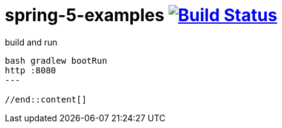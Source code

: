 = spring-5-examples image:https://travis-ci.org/daggerok/spring-5-examples.svg?branch=master["Build Status", link="https://travis-ci.org/daggerok/spring-5-examples"]

//tag::content[]

.build and run
----
bash gradlew bootRun
http :8080
---

//end::content[]

